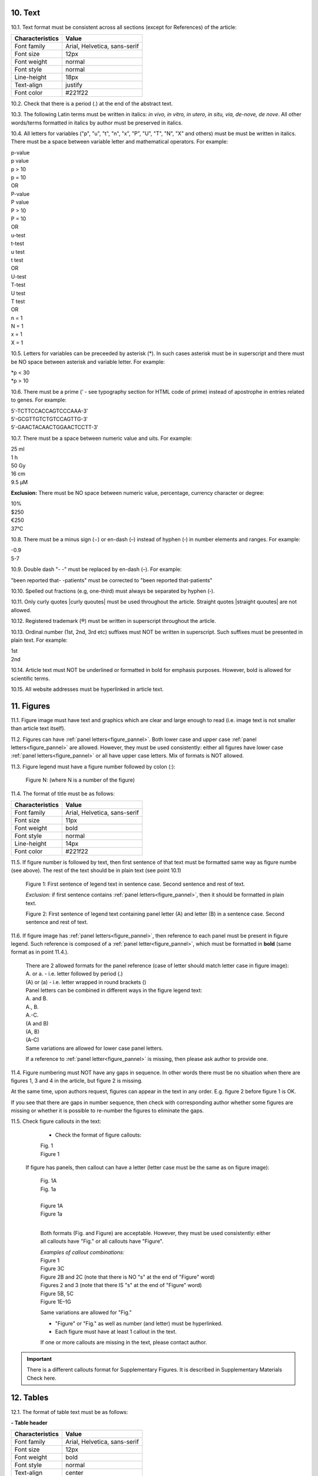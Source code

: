 .. role:: und

.. role:: sample

.. role:: sampleb

.. role:: sampleu

.. role:: samplei

.. role:: raw-html(raw)

10. Text
--------

10.1. Text format must be consistent across all sections (except for References) of the article:

+---------------------------+-------------------------------------+
| Characteristics           | Value                               |
+===========================+=====================================+
| Font family               | Arial, Helvetica, sans-serif        |
+---------------------------+-------------------------------------+
| Font size                 | 12px                                |
+---------------------------+-------------------------------------+
| Font weight               | normal                              |
+---------------------------+-------------------------------------+
| Font style                | normal                              |
+---------------------------+-------------------------------------+
| Line-height               | 18px                                |
+---------------------------+-------------------------------------+
| Text-align                | justify                             |
+---------------------------+-------------------------------------+
| Font color                | #221f22                             |
+---------------------------+-------------------------------------+

10.2. Check that there is a period (.) at the end of the abstract text.

10.3. The following Latin terms must be written in italics: *in vivo, in vitro, in utero, in situ, via, de-nove, de nove*. 
All other words/terms formatted in italics by author must be preserved in italics.


10.4. All letters for variables ("p", "u", "t", "n", "x", "P", "U", "T", "N", "X" and others) must be must be written in italics. There must be a space between variable letter and mathematical operators. For example:

| :samplei:`p`:sample:`-value`
| :samplei:`p` :sample:`value`
| :samplei:`p` :sample:`> 10`
| :samplei:`p` :sample:`= 10`
| OR
| :samplei:`P`:sample:`-value`
| :samplei:`P` :sample:`value`
| :samplei:`P` :sample:`> 10`
| :samplei:`P` :sample:`= 10`
| OR
| :samplei:`u`:sample:`-test`
| :samplei:`t`:sample:`-test`
| :samplei:`u` :sample:`test`
| :samplei:`t` :sample:`test`
| OR
| :samplei:`U`:sample:`-test`
| :samplei:`T`:sample:`-test`
| :samplei:`U` :sample:`test`
| :samplei:`T` :sample:`test`
| OR
| :samplei:`n` :sample:`= 1`
| :samplei:`N` :sample:`= 1`
| :samplei:`x` :sample:`= 1`
| :samplei:`X` :sample:`= 1`

10.5. Letters for variables can be preceeded by asterisk (*). In such cases asterisk must be in superscript and there must be NO space between asterisk and variable letter. For example:

| :samplei:`*p` :sample:`< 30`
| :samplei:`*p` :sample:`> 10`

10.6. There must be a prime (ʹ - see typography section for HTML code of prime) instead of apostrophe in entries related to genes. For example:

| :sample:`5ʹ-TCTTCCACCAGTCCCAAA-3ʹ`
| :sample:`5′-GCGTTGTCTGTCCAGTTG-3′`
| :sample:`5′-GAACTACAACTGGAACTCCTT-3′`

10.7. There must be a space between numeric value and uits. For example:

| :sample:`25 ml`
| :sample:`1 h`
| :sample:`50 Gy`
| :sample:`16 cm`
| :sample:`9.5 μM`

**Exclusion:**  There must be NO space between numeric value, percentage, currency character or degree:

| :sample:`10%`
| :sample:`$250`
| :sample:`€250`
| :sample:`37°C`

10.8. There must be a minus sign (−) or en-dash (–) instead of hyphen (‐) in number elements and ranges. For example:

| :sample:`-0.9`
| :sample:`5-7`

10.9. Double dash "- -" must be replaced by en-dash (–). For example:

| "been reported that- -patients" must be corrected to :sample:`"been reported that-patients"`


10.10. Spelled out fractions (e.g, one-third) must always be separated by hyphen (‐).

10.11. Only curly quotes |curly quoutes| must be used throughout the article. Straight quotes |straight quoutes| are not allowed.

10.12. Registered trademark (®) must be written in superscript throughout the article.

10.13. Ordinal number (1st, 2nd, 3rd etc) suffixes must NOT be written in superscript. Such suffixes must be presented in plain text. For example:

| :sample:`1st`
| :sample:`2nd`


10.14. Article text must NOT be underlined or formatted in bold for emphasis purposes. However, bold is allowed for scientific terms.

10.15. All website addresses must be hyperlinked in article text.

.. _figures_check:

11. Figures
------------

11.1. Figure image must have text and graphics which are clear and large enough to read (i.e. image text is not smaller than article text itself).

11.2. Figures can have :ref:`panel letters<figure_pannel>`. Both lower case and upper case :ref:`panel letters<figure_pannel>` are allowed. However, they must be used consistently: either all figures have lower case :ref:`panel letters<figure_pannel>` or all have upper case letters. Mix of formats is NOT allowed.

11.3. Figure legend must have a figure number followed by colon (:):

	|	:sampleb:`Figure N:` (where N is a number of the figure)

11.4. The format of title must be as follows:

+---------------------------+-------------------------------------+
| Characteristics           | Value                               |
+===========================+=====================================+
| Font family               | Arial, Helvetica, sans-serif        |
+---------------------------+-------------------------------------+
| Font size                 | 11px                                |
+---------------------------+-------------------------------------+
| Font weight               | bold                                |
+---------------------------+-------------------------------------+
| Font style                | normal                              |
+---------------------------+-------------------------------------+
| Line-height               | 14px                                |
+---------------------------+-------------------------------------+
| Font color                | #221f22                             |
+---------------------------+-------------------------------------+


11.5. If figure number is followed by text, then first sentence of that text must be formatted same way as figure numbe (see above). The rest of the text should be in plain text (see point 10.1)

	|	:sampleb:`Figure 1: First sentence of legend text in sentence case.` :sample:`Second sentence and rest of text.`
	
	.. image:: /_static/html_figure_number.png
   	  	:alt: Figure number
   	  	:scale: 99%

	`Exclusion:` if first sentence contains :ref:`panel letters<figure_pannel>`, then it should be formatted in plain text.

	|	:sampleb:`Figure 2:` :sample:`First sentence of legend text containing panel letter (`:sampleb:`A`:sample:`) and letter (`:sampleb:`B`:sample:`) in a sentence case. Second sentence and rest of text.`


	.. image:: /_static/html_figure_number_exception.png
   	  	:alt: Figure number
   	  	:scale: 99%

11.6. If figure image has :ref:`panel letters<figure_pannel>`, then reference to each panel must be present in figure legend. Such reference is composed of a :ref:`panel letter<figure_pannel>`, which must be formatted in **bold** (same format as in point 11.4.).

	| There are 2 allowed formats for the panel reference (case of letter should match letter case in figure image):

	|	:sampleb:`A.` or :sampleb:`a.` - i.e. letter followed by period (.)
	|	:sample:`(`:sampleb:`A`:sample:`)` or :sample:`(`:sampleb:`a`:sample:`)` - i.e. letter wrapped in round brackets ()

	| Panel letters can be combined in different ways in the figure legend text:

	| :sampleb:`A.` :sample:`and` :sampleb:`B.`

	.. image:: /_static/html_fig_reference_anb.png
   	  	:alt: Figure number
   	  	:scale: 99%

	| :sampleb:`A.`:sample:`,` :sampleb:`B.`

	.. image:: /_static/html_fig_reference_acomb.png
   	  	:alt: Figure number
   	  	:scale: 99%

	| :sampleb:`A.-C.`

	.. image:: /_static/html_fig_reference_a-c.png
   	  	:alt: Figure number
   	  	:scale: 99%

	| :sample:`(`:sampleb:`A` :sample:`and` :sampleb:`B`:sample:`)`

	.. image:: /_static/html_fig_reference_br_anb.png
   	  	:alt: Figure number
   	  	:scale: 99%

	| :sample:`(`:sampleb:`A`:sample:`,` :sampleb:`B`:sample:`)`

	.. image:: /_static/html_fig_reference_br_acomb.png
   	  	:alt: Figure number
   	  	:scale: 99%

	| :sample:`(`:sampleb:`A-C`:sample:`)`

	.. image:: /_static/html_fig_reference_br_a-c.png
   	  	:alt: Figure number
   	  	:scale: 99%

	| Same variations are allowed for lower case panel letters.


	If a reference to :ref:`panel letter<figure_pannel>` is missing, then please ask author to provide one.


11.4. Figure numbering must NOT have any gaps in sequence. In other words there must be no situation when there are figures 1, 3 and 4 in the article, but figure 2 is missing.

At the same time, upon authors request, figures can appear in the text in any order. E.g. figure 2 before figure 1 is OK.

If you see that there are gaps in number sequence, then check with corresponding author whether some figures are missing or whether it is possible to re-number the figures to eliminate the gaps.

11.5. Check figure callouts in the text:

	- Check the format of figure callouts:

	| :sampleu:`Fig. 1`
	| :sampleu:`Figure 1`


	.. image:: /_static/html_fig_callouts.png
   	  	:alt: Figure number
   	  	:scale: 99%
    |
	If figure has panels, then callout can have a letter (letter case must be the same as on figure image):

	| :sampleu:`Fig. 1A` 	
	| :sampleu:`Fig. 1a`
	
	.. image:: /_static/html_fig_callout_short_letters.png
   	  	:alt: Figure number
   	  	:scale: 99%
   	|
	| :sampleu:`Figure 1A`
	| :sampleu:`Figure 1a`

	.. image:: /_static/html_fig_callout_full_letters.png
   	  	:alt: Figure number
   	  	:scale: 99%
   	|
	Both formats (Fig. and Figure) are acceptable. However, they must be used consistently: either all callouts have "Fig." or all callouts have "Figure".

	| `Examples of callout combinations:`
	| :sampleu:`Figure 1`
	| :sampleu:`Figure 3C`
	| :sampleu:`Figure 2B` :sample:`and` :sampleu:`2C` (note that there is NO "s" at the end of "Figure" word)
	| :sampleu:`Figures 2` :sample:`and` :sampleu:`3` (note that there IS "s" at the end of "Figure" word)
	| :sampleu:`Figure 5B`:sample:`,` :sampleu:`5C`
	| :sampleu:`Figure 1E`:sample:`–`:sampleu:`1G`

	.. image:: /_static/html_fig_callout_variations.png
   	  	:alt: Figure number
   	  	:scale: 99%

	Same variations are allowed for "Fig."


	- "Figure" or "Fig." as well as number (and letter) must be hyperlinked.

	- Each figure must have at least 1 callout in the text.

	If one or more callouts are missing in the text, please contact author.


.. Important::

	There is a different callouts format for Supplementary Figures.
	It is described in Supplementary Materials Check here.


.. _tables_check:

12. Tables
----------

12.1. The format of table text must be as follows:

**- Table header**

+---------------------------+-------------------------------------+
| Characteristics           | Value                               |
+===========================+=====================================+
| Font family               | Arial, Helvetica, sans-serif        |
+---------------------------+-------------------------------------+
| Font size                 | 12px                                |
+---------------------------+-------------------------------------+
| Font weight               | bold                                |
+---------------------------+-------------------------------------+
| Font style                | normal                              |
+---------------------------+-------------------------------------+
| Text-align                | center                              |
+---------------------------+-------------------------------------+
| Font color                | #333                                |
+---------------------------+-------------------------------------+

**- Table text**

+---------------------------+-------------------------------------+
| Characteristics           | Value                               |
+===========================+=====================================+
| Font family               | Arial, Helvetica, sans-serif        |
+---------------------------+-------------------------------------+
| Font size                 | 12px                                |
+---------------------------+-------------------------------------+
| Font weight               | normal                              |
+---------------------------+-------------------------------------+
| Font style                | normal                              |
+---------------------------+-------------------------------------+
| Text-align                | center                              |
+---------------------------+-------------------------------------+
| Font color                | #333                                |
+---------------------------+-------------------------------------+


.. _table_title_check:

12.1. Each table must have a title. Title must be positioned above the table.

12.2. Title must have table number and title text.

12.3. Table number must contain word "Table", number and colon (:):

	| :sampleb:`Table N:` (where N is a number of the table)

	In rare cases table number can contain a letter:

	| :sampleb:`Table 1A:` (where Table 1A and 1B, 1C etc are separate tables)


12.4. Table number must be followed by title text. Title text must be a single sentence. It is not allowed to have more than 1 sentence as a table title.

	| :sampleb:`Table 2: Table title in a sentence case`

	.. image:: /_static/html_table_title.png
   	  	:alt: Table title
   	  	:scale: 99%

12.5. THere must be NO period (.) or any other punctuation makrs at the end of table title.

12.6. Title must be written in :ref:`sentence case<sentence_case>`.

12.7. The format of table title must be as follows:

+---------------------------+-------------------------------------+
| Characteristics           | Value                               |
+===========================+=====================================+
| Font family               | Arial, Helvetica, sans-serif        |
+---------------------------+-------------------------------------+
| Font size                 | 11px                                |
+---------------------------+-------------------------------------+
| Font weight               | bold                                |
+---------------------------+-------------------------------------+
| Font style                | normal                              |
+---------------------------+-------------------------------------+
| Line height               | 14px                                |
+---------------------------+-------------------------------------+
| Font color                | #221f22                             |
+---------------------------+-------------------------------------+

12.8. The format of table text must be as follows:

**- Table header**

+---------------------------+-------------------------------------+
| Characteristics           | Value                               |
+===========================+=====================================+
| Font family               | Arial, Helvetica, sans-serif        |
+---------------------------+-------------------------------------+
| Font size                 | 12px                                |
+---------------------------+-------------------------------------+
| Font weight               | bold                                |
+---------------------------+-------------------------------------+
| Font style                | normal                              |
+---------------------------+-------------------------------------+
| Text-align                | center                              |
+---------------------------+-------------------------------------+
| Font color                | #333                                |
+---------------------------+-------------------------------------+

**- Table text**

+---------------------------+-------------------------------------+
| Characteristics           | Value                               |
+===========================+=====================================+
| Font family               | Arial, Helvetica, sans-serif        |
+---------------------------+-------------------------------------+
| Font size                 | 12px                                |
+---------------------------+-------------------------------------+
| Font weight               | normal                              |
+---------------------------+-------------------------------------+
| Font style                | normal                              |
+---------------------------+-------------------------------------+
| Text-align                | center                              |
+---------------------------+-------------------------------------+
| Font color                | #333                                |
+---------------------------+-------------------------------------+


12.9. Table notes (additional information related to table) must be presented below the table in :ref:`plain text<plain_text>`.

.. image:: /_static/html_table_notes.png
	:alt: Table notes
	:scale: 99%


12.10. The format of table text must be as follows:

+---------------------------+-------------------------------------+
| Characteristics           | Value                               |
+===========================+=====================================+
| Font family               | Arial, Helvetica, sans-serif        |
+---------------------------+-------------------------------------+
| Font size                 | 11px                                |
+---------------------------+-------------------------------------+
| Font weight               | normal                              |
+---------------------------+-------------------------------------+
| Font style                | normal                              |
+---------------------------+-------------------------------------+
| Line height               | 14px                                |
+---------------------------+-------------------------------------+
| Font color                | #221f22                             |
+---------------------------+-------------------------------------+


12.11. Table numbering must NOT have any gaps in sequence. In other words, there must be no situation when there are tables 1, 3 and 4 in the article, but table 2 is missing.

At the same time, upon authors request, tables can appear in the text in any order. E.g. table 2 before table 1 is OK.

If you see that there are gaps in number sequence, then check with corresponding author whether some tables are missing or whether it is possible to re-number the tables to eliminate the gaps.


12.11. Table callout must contain word "Table", number of the table and (in rare cases) pannel letter.


	| :sampleu:`Table 1` (or in rare cases :sampleu:`Table 1A`)
	|
	| `Examples:`
	| :sampleu:`Table 1`
	| :sampleu:`Table 2A`
	| :sampleu:`Tables 1` :sample:`and` :sampleu:`2` (note that there IS an "s" at the end of "Table" word)
	| :sampleu:`Tables 3A` :sample:`and` :sampleu:`3B` (where 3A and 3B are separate tables)

	.. image:: /_static/html_table_callouts.png
		:alt: Table callouts
		:scale: 99%
	|

12.12. Table callouts must be hyperlinked to corresponding tables in the text.

12.13. Each table must have at least 1 callout in the text.

	If one or more callouts are missing in the text, please contact author.

.. Important::

	There is a different callouts format for Supplementary Tables.
	It is described in Supplementary Materials Check here.


13. Reference Callouts
----------------------

13.1. Reference callout must contain a number, or a set of numbers or a range of numbers, wrapped in sqare brakets.

	| :sample:`[`:sampleu:`N`:sample:`]` (where N is the order number of the corresponding reference)
	|
	| `Examples:`
	| :sample:`[`:sampleu:`1`:sample:`]`
	| :sample:`[`:sampleu:`1`:sample:`,` :sampleu:`2`:sample:`]`
	| :sample:`[`:sampleu:`1`:sample:`–`:sampleu:`3`:sample:`]`
	| :sample:`[`:sampleu:`1`:sample:`,` :sampleu:`3`:sample:`–`:sampleu:`4`:sample:`]`

	.. image:: /_static/html_callouts.png
		:alt: Table callouts
		:scale: 99%
	|

13.2. Only comma (,) and/or :ref:`en dash<en_dash>` (–) must be used as a separators. No other separators are allowed. 

13.3. There must be a space after comma (,) and NO space before and after en dash (–).

13.4. All numbers, set of number or range of numbers must be hyperlinked to courresponding references.

13.2. Callout number for each of the references must be present in the text or covered in the range of numbers. E.g. reference 2 is not present in the text, but covered in the range of [1-3]. This is acceptable case.

13.3. There must be NO "orphaned" callouts (i.e. callout numbers for the references which do not exist). E.g. if you see callout [50] and there are only 40 references in the article, then callout [50] is "orphaned" and must be removed.


.. |straight quoutes| raw:: html

   (&#34; &#34;)

.. |curly quoutes| raw:: html

   (&ldquo; &rdquo;)